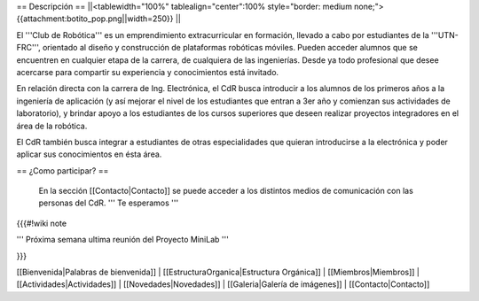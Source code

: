 == Descripción ==
||<tablewidth="100%" tablealign="center":100% style="border: medium none;"> {{attachment:botito_pop.png||width=250}} ||

El '''Club de Robótica''' es un emprendimiento extracurricular en formación, llevado a cabo por estudiantes de la '''UTN-FRC''', orientado al diseño y construcción de plataformas robóticas móviles. Pueden acceder alumnos que se encuentren en cualquier etapa de la carrera, de cualquiera de las ingenierías. Desde ya todo profesional que desee acercarse para compartir su experiencia y conocimientos está invitado.

En relación directa con la carrera de Ing. Electrónica, el CdR busca introducir a los alumnos de los primeros años a la ingeniería de aplicación (y así mejorar el nivel de los estudiantes que entran a 3er año y comienzan sus actividades de laboratorio), y brindar apoyo a los estudiantes de los cursos superiores que deseen realizar proyectos integradores en el área de la robótica.

El CdR también busca integrar a estudiantes de otras especialidades que quieran introducirse a la electrónica y poder aplicar sus conocimientos en ésta área. 



== ¿Como participar? ==

 En la sección  [[Contacto|Contacto]] se puede acceder a los distintos medios de comunicación con las personas del CdR. ''' Te esperamos '''

{{{#!wiki note

''' Próxima semana ultima reunión del Proyecto MiniLab '''

}}}

[[Bienvenida|Palabras de bienvenida]] |
[[EstructuraOrganica|Estructura Orgánica]] |
[[Miembros|Miembros]] |
[[Actividades|Actividades]] |
[[Novedades|Novedades]] |
[[Galeria|Galería de imágenes]] |
[[Contacto|Contacto]]
